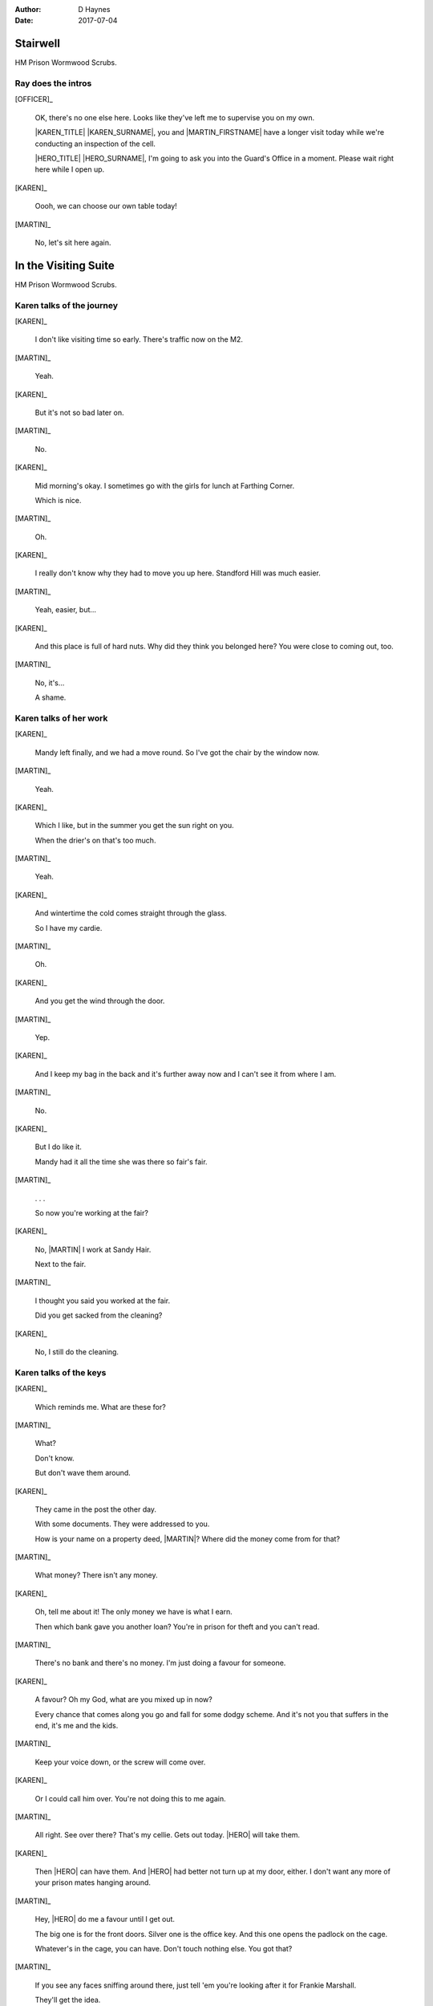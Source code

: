 ..  This is a Turberfield dialogue file (reStructuredText).
    Scene ~~
    Shot --

:author: D Haynes
:date: 2017-07-04

.. |HERO| property:: HERO.name.firstname
.. |KAREN| property:: KAREN.name.firstname
.. |MARTIN| property:: MARTIN.name.firstname

.. entity:: OFFICER
   :types: logic.PrisonOfficer
   :states: logic.Spot.w12_ducane_prison

   A Prison Officer. We first meet him on the day he retires.

    * Focussed and concientious
    * Bruised by too many years in the service
    * Often upset by inefficiency and lack of structure

.. entity:: KAREN
   :types: logic.PrisonVisitor

   A beautician in her late forties.

    * Works in `Sandy Hair`, Leysdown-on-Sea.
    * Very organised.
    * Has always looked after |MARTIN|.

.. entity:: MARTIN
   :types: logic.Prisoner

   A small-time offender in his mid forties.

    * Can't read. Dislocated.
    * Does what he's told. Wants a quiet life.
    * Misbehaved at Standford Hill to see less of |KAREN|.

.. entity:: HERO
   :types: logic.Player

   The player entity.


Stairwell
~~~~~~~~~

HM Prison Wormwood Scrubs.


Ray does the intros
-------------------


[OFFICER]_

    OK, there's no one else here. Looks like they've left me to supervise you on my
    own.

    |KAREN_TITLE| |KAREN_SURNAME|, you and |MARTIN_FIRSTNAME| have a longer visit today
    while we're conducting an inspection of the cell.

    |HERO_TITLE| |HERO_SURNAME|, I'm going to ask you into the Guard's Office in a moment.
    Please wait right here while I open up.


[KAREN]_

    Oooh, we can choose our own table today!

[MARTIN]_

    No, let's sit here again.


In the Visiting Suite
~~~~~~~~~~~~~~~~~~~~~

HM Prison Wormwood Scrubs.

Karen talks of the journey
--------------------------


[KAREN]_

    I don't like visiting time so early. There's traffic now on the M2.

[MARTIN]_

    Yeah.

[KAREN]_

    But it's not so bad later on.

[MARTIN]_

    No.

[KAREN]_

    Mid morning's okay. I sometimes go with the girls for lunch at Farthing Corner.

    Which is nice.

[MARTIN]_

    Oh.

[KAREN]_

    I really don't know why they had to move you up here. Standford Hill was much
    easier.

[MARTIN]_

    Yeah, easier, but...

[KAREN]_

    And this place is full of hard nuts. Why did they think you belonged here? You were
    close to coming out, too.

[MARTIN]_

    No, it's...

    A shame.

Karen talks of her work
-----------------------


[KAREN]_

    Mandy left finally, and we had a move round.
    So I've got the chair by the window now.

[MARTIN]_

    Yeah.

[KAREN]_

    Which I like, but in the summer you get the sun right on you.

    When the drier's on that's too much.

[MARTIN]_

    Yeah.

[KAREN]_

    And wintertime the cold comes straight through the glass.

    So I have my cardie.

[MARTIN]_

    Oh.

[KAREN]_

    And you get the wind through the door.

[MARTIN]_

    Yep.

[KAREN]_

    And I keep my bag in the back and it's further away now and I can't see it from
    where I am.

[MARTIN]_

    No.


[KAREN]_

    But I do like it.

    Mandy had it all the time she was there so fair's fair.


[MARTIN]_

    . . .

    So now you're working at the fair?


[KAREN]_

    No, |MARTIN| I work at Sandy Hair.

    Next to the fair.

[MARTIN]_

    I thought you said you worked at the fair.

    Did you get sacked from the cleaning?

[KAREN]_

    No, I still do the cleaning.

Karen talks of the keys
-----------------------


[KAREN]_

    Which reminds me. What are these for?


[MARTIN]_

    What?

    Don't know.

    But don't wave them around.

[KAREN]_

    They came in the post the other day.

    With some documents. They were addressed to you.

    How is your name on a property deed, |MARTIN|? Where did the money come from for that?

[MARTIN]_

    What money? There isn't any money.

[KAREN]_

    Oh, tell me about it! The only money we have is what I earn.

    Then which bank gave you another loan? You're in prison for theft and you can't read.

[MARTIN]_

    There's no bank and there's no money. I'm just doing a favour for someone.

[KAREN]_

    A favour? Oh my God, what are you mixed up in now?

    Every chance that comes along you go and fall for some dodgy scheme. And it's not
    you that suffers in the end, it's me and the kids.

[MARTIN]_

    Keep your voice down, or the screw will come over.

[KAREN]_

    Or I could call him over. You're not doing this to me again.

[MARTIN]_

    All right. See over there? That's my cellie. Gets out today.
    |HERO| will take them.

[KAREN]_

    Then |HERO| can have them. And |HERO| had better not turn up at my door, either.
    I don't want any more of your prison mates hanging around.

[MARTIN]_

    Hey, |HERO| do me a favour until I get out.

    The big one is for the front doors. Silver one is the office key.
    And this one opens the padlock on the cage.

    Whatever's in the cage, you can have. Don't touch nothing else. You got that?

[MARTIN]_

    If you see any faces sniffing around there, just tell 'em you're
    looking after it for Frankie Marshall.

    They'll get the idea.


Guards' Office
~~~~~~~~~~~~~~

HM Prison Wormwood Scrubs.

Ray complains about the service
-------------------------------


[OFFICER]_

    Dear oh dear, what a mess today. I'm the only one who tidies this place up.

    No-one replaces the stationery here you know. I had to bring in a load of rubber bands
    this morning from home.

    The only thing we've got left here is pens. Shamefully no one seems to want to steal
    those.

Ray does the paperwork
----------------------

.. This shot should end in a question. The next interlude will be the first to need user input/

[OFFICER]_

    Well, now, let's have you on your way.


[OFFICER]_

    It isn't usual to read a form B107 to its subject, |HERO_TITLE| |HERO_SURNAME|, but
    it looks like you've been playing it straight.


.. |MARTIN_FIRSTNAME| property:: MARTIN.name.firstname
.. |MARTIN_SURNAME| property:: MARTIN.name.surname
.. |HERO_TITLE| property:: HERO.name.title
.. |HERO_SURNAME| property:: HERO.name.surname
.. |KAREN_TITLE| property:: KAREN.name.title
.. |KAREN_SURNAME| property:: KAREN.name.surname
